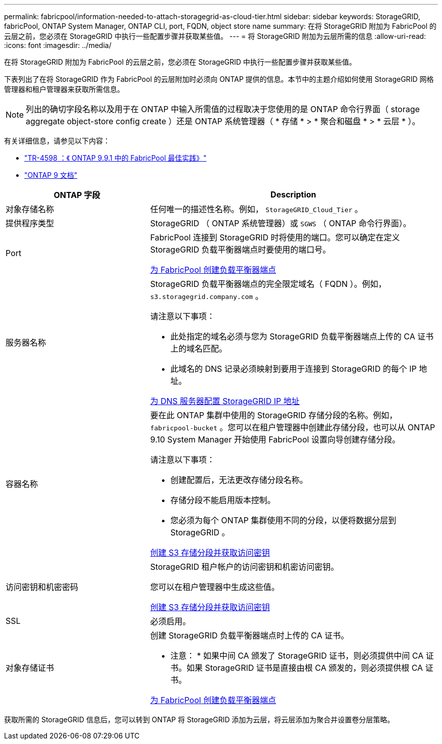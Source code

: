 ---
permalink: fabricpool/information-needed-to-attach-storagegrid-as-cloud-tier.html 
sidebar: sidebar 
keywords: StorageGRID, fabricPool, ONTAP System Manager, ONTAP CLI, port, FQDN, object store name 
summary: 在将 StorageGRID 附加为 FabricPool 的云层之前，您必须在 StorageGRID 中执行一些配置步骤并获取某些值。 
---
= 将 StorageGRID 附加为云层所需的信息
:allow-uri-read: 
:icons: font
:imagesdir: ../media/


[role="lead"]
在将 StorageGRID 附加为 FabricPool 的云层之前，您必须在 StorageGRID 中执行一些配置步骤并获取某些值。

下表列出了在将 StorageGRID 作为 FabricPool 的云层附加时必须向 ONTAP 提供的信息。本节中的主题介绍如何使用 StorageGRID 网格管理器和租户管理器来获取所需信息。


NOTE: 列出的确切字段名称以及用于在 ONTAP 中输入所需值的过程取决于您使用的是 ONTAP 命令行界面（ storage aggregate object-store config create ）还是 ONTAP 系统管理器（ * 存储 * > * 聚合和磁盘 * > * 云层 * ）。

有关详细信息，请参见以下内容：

* https://www.netapp.com/pdf.html?item=/media/17239-tr4598pdf.pdf["TR-4598 ：《 ONTAP 9.9.1 中的 FabricPool 最佳实践》"^]
* https://docs.netapp.com/us-en/ontap/index.html["ONTAP 9 文档"^]


[cols="1a,2a"]
|===
| ONTAP 字段 | Description 


 a| 
对象存储名称
 a| 
任何唯一的描述性名称。例如， `StorageGRID_Cloud_Tier` 。



 a| 
提供程序类型
 a| 
StorageGRID （ ONTAP 系统管理器）或 `SGWS` （ ONTAP 命令行界面）。



 a| 
Port
 a| 
FabricPool 连接到 StorageGRID 时将使用的端口。您可以确定在定义 StorageGRID 负载平衡器端点时要使用的端口号。

xref:creating-load-balancer-endpoint-for-fabricpool.adoc[为 FabricPool 创建负载平衡器端点]



 a| 
服务器名称
 a| 
StorageGRID 负载平衡器端点的完全限定域名（ FQDN ）。例如， `s3.storagegrid.company.com` 。

请注意以下事项：

* 此处指定的域名必须与您为 StorageGRID 负载平衡器端点上传的 CA 证书上的域名匹配。
* 此域名的 DNS 记录必须映射到要用于连接到 StorageGRID 的每个 IP 地址。


xref:configuring-dns-for-storagegrid-ip-addresses.adoc[为 DNS 服务器配置 StorageGRID IP 地址]



 a| 
容器名称
 a| 
要在此 ONTAP 集群中使用的 StorageGRID 存储分段的名称。例如， `fabricpool-bucket` 。您可以在租户管理器中创建此存储分段，也可以从 ONTAP 9.10 System Manager 开始使用 FabricPool 设置向导创建存储分段。

请注意以下事项：

* 创建配置后，无法更改存储分段名称。
* 存储分段不能启用版本控制。
* 您必须为每个 ONTAP 集群使用不同的分段，以便将数据分层到 StorageGRID 。


xref:creating-s3-bucket-and-access-key.adoc[创建 S3 存储分段并获取访问密钥]



 a| 
访问密钥和机密密码
 a| 
StorageGRID 租户帐户的访问密钥和机密访问密钥。

您可以在租户管理器中生成这些值。

xref:creating-s3-bucket-and-access-key.adoc[创建 S3 存储分段并获取访问密钥]



 a| 
SSL
 a| 
必须启用。



 a| 
对象存储证书
 a| 
创建 StorageGRID 负载平衡器端点时上传的 CA 证书。

* 注意： * 如果中间 CA 颁发了 StorageGRID 证书，则必须提供中间 CA 证书。如果 StorageGRID 证书是直接由根 CA 颁发的，则必须提供根 CA 证书。

xref:creating-load-balancer-endpoint-for-fabricpool.adoc[为 FabricPool 创建负载平衡器端点]

|===
获取所需的 StorageGRID 信息后，您可以转到 ONTAP 将 StorageGRID 添加为云层，将云层添加为聚合并设置卷分层策略。
